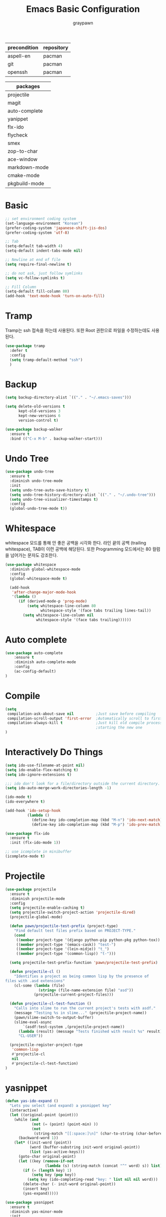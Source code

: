 #+TITLE:Emacs Basic Configuration
#+AUTHOR: graypawn
#+EMAIL: choi.pawn@gmail.com
#+OPTIONS: toc:2 num:nil ^:nil
| precondition | repository |
|--------------+------------|
| aspell-en    | pacman     |
| git          | pacman     |
| openssh      | pacman     |

| packages      |
|---------------|
| projectile    |
| magit         |
| auto-complete |
| yanippet      |
| flx-ido       |
| flycheck      |
| smex          |
| zop-to-char   |
| ace-window    |
| markdown-mode |
| cmake-mode    |
| pkgbuild-mode |
* Basic
#+BEGIN_SRC emacs-lisp
;; set environment coding system
(set-language-environment "Korean")
(prefer-coding-system 'japanese-shift-jis-dos)
(prefer-coding-system 'utf-8)

;; Tab
(setq-default tab-width 4)
(setq-default indent-tabs-mode nil)

;; Newline at end of file
(setq require-final-newline t)

;; do not ask, just follow symlinks
(setq vc-follow-symlinks t)

;; Fill Column
(setq-default fill-column 80)
(add-hook 'text-mode-hook 'turn-on-auto-fill)
#+END_SRC

* Tramp
Tramp는 ssh 접속을 하는데 사용된다.
또한 Root 권한으로 파일을 수정하는데도 사용된다.
#+BEGIN_SRC emacs-lisp
(use-package tramp
  :defer t
  :config
  (setq tramp-default-method "ssh")
  )
#+END_SRC
* Backup
#+BEGIN_SRC emacs-lisp
(setq backup-directory-alist `(("." . "~/.emacs-saves")))

(setq delete-old-versions t
      kept-old-versions 3
      kept-new-versions 6
      version-control t)

(use-package backup-walker
  :ensure t
  :bind (("C-x M-b" . backup-walker-start)))
#+END_SRC
* Undo Tree
#+BEGIN_SRC emacs-lisp
(use-package undo-tree
  :ensure t
  :diminish undo-tree-mode
  :init
  (setq undo-tree-auto-save-history t)
  (setq undo-tree-history-directory-alist `(("." . "~/.undo-tree")))
  (setq undo-tree-visualizer-timestamps t)
  :config
  (global-undo-tree-mode t))
#+END_SRC
* Whitespace
whitespace 모드를 통해 안 좋은 공백을 시각화 한다.
라인 끝의 공백 (trailing whitespace), TAB이 이런 공백에 해당된다.
또한 Programming 모드에서는 80 컬럼을 넘어가는 문자도 강조한다.

#+BEGIN_SRC emacs-lisp
(use-package whitespace
  :diminish global-whitespace-mode
  :config
  (global-whitespace-mode t)

  (add-hook
   'after-change-major-mode-hook
   '(lambda ()
      (if (derived-mode-p 'prog-mode)
          (setq whitespace-line-column 80
                whitespace-style '(face tabs trailing lines-tail))
        (setq whitespace-line-column nil
              whitespace-style '(face tabs trailing))))))
#+END_SRC
* Auto complete
#+BEGIN_SRC emacs-lisp
(use-package auto-complete
    :ensure t
    :diminish auto-complete-mode
    :config
    (ac-config-default)
)
#+END_SRC
* Compile
#+BEGIN_SRC emacs-lisp
(setq
 compilation-ask-about-save nil          ;Just save before compiling
 compilation-scroll-output 'first-error  ;Automatically scroll to first error
 compilation-always-kill t               ;Just kill old compile processes before
                                         ;starting the new one
)
#+END_SRC
* Interactively Do Things
#+BEGIN_SRC emacs-lisp
(setq ido-use-filename-at-point nil)
(setq ido-enable-flex-matching t)
(setq ido-ignore-extensions t)

;;; ido don't look for a file/directory outside the current directory.
(setq ido-auto-merge-work-directories-length -1)

(ido-mode t)
(ido-everywhere t)

(add-hook 'ido-setup-hook
          (lambda ()
            (define-key ido-completion-map (kbd "M-n") 'ido-next-match)
            (define-key ido-completion-map (kbd "M-p") 'ido-prev-match)))

(use-package flx-ido
  :ensure t
  :init (flx-ido-mode 1))

;; use icomplete in minibuffer
(icomplete-mode t)
#+END_SRC
* Projectile
#+BEGIN_SRC emacs-lisp
(use-package projectile
  :ensure t
  :diminish projectile-mode
  :config
  (setq projectile-enable-caching t)
  (setq projectile-switch-project-action 'projectile-dired)
  (projectile-global-mode)

  (defun pawn/projectile-test-prefix (project-type)
    "Find default test files prefix based on PROJECT-TYPE."
    (cond
     ((member project-type '(django python-pip python-pkg python-tox)) "test_")
     ((member project-type '(emacs-cask)) "test-")
     ((member project-type '(lein-midje)) "t_")
     ((member project-type '(common-lisp)) "t-")))

  (setq projectile-test-prefix-function 'pawn/projectile-test-prefix)

  (defun projectile-cl ()
    "Identifies a project as being common lisp by the presence of
files with .asd extensions"
    (cl-some (lambda (file)
               (string= (file-name-extension file) "asd"))
             (projectile-current-project-files)))

  (defun projectile-cl-test-function ()
    "Calls into slime to run the current project's tests with asdf."
    (message "Testing %s in slime..." (projectile-project-name))
    (pawn/slime-switch-to-output-buffer)
    (slime-eval-async
        `(asdf:test-system ,(projectile-project-name))
      (lambda (result) (message "Tests finished with result %s" result))
      "CL-USER"))

  (projectile-register-project-type
   'common-lisp
   #'projectile-cl
   nil
   #'projectile-cl-test-function)
)
#+END_SRC
* yasnippet
#+BEGIN_SRC emacs-lisp
(defun yas-ido-expand ()
  "Lets you select (and expand) a yasnippet key"
  (interactive)
  (let ((original-point (point)))
    (while (and
            (not (= (point) (point-min) ))
            (not
             (string-match "[[:space:]\n]" (char-to-string (char-before)))))
      (backward-word 1))
    (let* ((init-word (point))
           (word (buffer-substring init-word original-point))
           (list (yas-active-keys)))
      (goto-char original-point)
      (let ((key (remove-if-not
                  (lambda (s) (string-match (concat "^" word) s)) list)))
        (if (= (length key) 1)
            (setq key (pop key))
          (setq key (ido-completing-read "key: " list nil nil word)))
        (delete-char (- init-word original-point))
        (insert key)
        (yas-expand)))))
#+END_SRC

#+BEGIN_SRC emacs-lisp
(use-package yasnippet
  :ensure t
  :diminish yas-minor-mode
  :init
  (setq yas-snippet-dirs
        '("~/.emacs.d/snippets"
          ))
  :config
  (yas-global-mode 1)
  (unbind-key "<tab>"  yas-minor-mode-map)
  (unbind-key "TAB" yas-minor-mode-map)
  (bind-key "<C-tab>" 'yas-ido-expand yas-minor-mode-map)
  )
#+END_SRC

확장자를 기준으로 새 파일을 열 때, 자동으로 template를 삽입하도록 한다.
#+BEGIN_SRC emacs-lisp
(defun pawn/autoinsert-yas-expand ()
  "Replace text in yasnippet template."
  (yas/expand-snippet (buffer-string) (point-min) (point-max)))

(setq auto-insert-directory "~/.emacs.d/auto-insert/")
(setq auto-insert-query nil)
(auto-insert-mode 1)

(define-auto-insert "\\.\\(c\\|cc\\|cpp\\)$" ["template.c" pawn/autoinsert-yas-expand])
(define-auto-insert "\\.\\(h\\|hh\\|hpp\\)$" ["template.h" pawn/autoinsert-yas-expand])
(define-auto-insert "\\.java$" ["template.java" pawn/autoinsert-yas-expand])
(define-auto-insert "\\.py$" ["template.py" pawn/autoinsert-yas-expand])
(define-auto-insert "\\.sh$" ["template.sh" pawn/autoinsert-yas-expand])
(define-auto-insert "\\.el$" ["template.el" pawn/autoinsert-yas-expand])
(define-auto-insert "\\.desktop$" ["template.desktop" pawn/autoinsert-yas-expand])
(define-auto-insert "\\.lisp$" ["template.lisp" pawn/autoinsert-yas-expand])
#+END_SRC
* Eshell
#+BEGIN_SRC emacs-lisp
(with-eval-after-load 'eshell
  ;;; eshell에서 맨 앞에 붙는 "$" 문구를 변경한다.
  (setq eshell-prompt-function
        (lambda ()
          (concat
           (car (last (split-string (eshell/pwd) "/")))
           " $ "))))

(use-package shell-switcher
  :ensure t
  :config
  (shell-switcher-mode t))
#+END_SRC
* Magit
#+BEGIN_SRC emacs-lisp
(use-package magit
  :ensure t
  :bind ("C-x g" . magit-status))
#+END_SRC
* Flyspell
#+BEGIN_SRC emacs-lisp
(use-package flyspell
  :diminish flyspell-mode
  :if (executable-find "aspell")
  :init
  (add-hook 'prog-mode-hook 'flyspell-prog-mode)
  (add-hook 'text-mode-hook 'flyspell-mode)
  :config
  (setq ispell-program-name "aspell" ; use aspell instead of ispell
        ispell-extra-args '("--sug-mode=ultra"))

  (bind-keys :map flyspell-mode-map
    ("C-;" . nil)
    ("C-M-i" . nil)
    ("C-," . nil)
    ("C-," . nil)
    ("C-c $" . nil)))
#+END_SRC
* Hippie
#+BEGIN_SRC emacs-lisp
;; hippie expand is dabbrev expand on steroids
(setq hippie-expand-try-functions-list
      '(try-expand-dabbrev
        try-expand-dabbrev-all-buffers
        try-expand-dabbrev-from-kill
        try-complete-file-name-partially
        try-complete-file-name
        try-expand-all-abbrevs
        try-expand-list
        try-expand-line
        try-complete-lisp-symbol-partially
        try-complete-lisp-symbol))
#+END_SRC
* avy / ace-window
#+BEGIN_SRC emacs-lisp
(use-package avy
  :ensure t
  :config
  (setq avy-background t)
  (setq avy-style 'at-full)

  ;;keybindings
  (global-set-key (kbd "C-:") 'avy-goto-word-or-subword-1)
  (global-set-key (kbd "M-g") 'avy-goto-line)
  (define-key isearch-mode-map (kbd "C-'") 'avy-isearch))

(use-package ace-window
  :ensure t
  :config
  (global-set-key (kbd "C-;") 'ace-window))
#+END_SRC
* Flycheck
#+BEGIN_SRC emacs-lisp
(use-package flycheck
  :ensure t
  :diminish flycheck-mode
  :config
  (global-flycheck-mode t))
#+END_SRC
* View mode
#+BEGIN_SRC emacs-lisp
(use-package view
  :init
  (setq view-read-only t)
  :config
  (bind-key "g" 'avy-goto-line view-mode-map)
  (bind-key ";" 'avy-goto-word-or-subword-1 view-mode-map)
  ;; I don't want to leave the view-mode.
  (unbind-key "c" view-mode-map)
  (unbind-key "q" view-mode-map)
  (unbind-key "Q" view-mode-map)
  (unbind-key "e" view-mode-map)
)
#+END_SRC
* Expand Region
#+BEGIN_SRC emacs-lisp
(use-package expand-region
  :ensure t
  :bind ("C-=" . er/expand-region))
#+END_SRC
* Extension mode packages
#+BEGIN_SRC emacs-lisp
(use-package markdown-mode :ensure t)
(use-package cmake-mode
  :ensure t
  :if (executable-find "cmake"))
(use-package pkgbuild-mode
  :ensure t
  :if (executable-find "pacman"))
#+END_SRC
